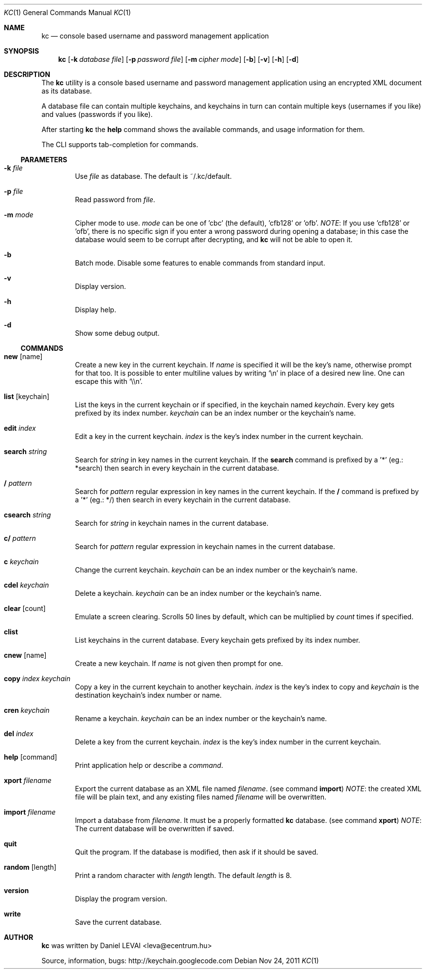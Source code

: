 .\"Copyright (c) 2011 LEVAI Daniel
.\"All rights reserved.
.\"Redistribution and use in source and binary forms, with or without
.\"modification, are permitted provided that the following conditions are met:
.\"	* Redistributions of source code must retain the above copyright
.\"	notice, this list of conditions and the following disclaimer.
.\"	* Redistributions in binary form must reproduce the above copyright
.\"	notice, this list of conditions and the following disclaimer in the
.\"	documentation and/or other materials provided with the distribution.
.\"THIS SOFTWARE IS PROVIDED BY THE COPYRIGHT HOLDERS AND CONTRIBUTORS "AS IS" AND
.\"ANY EXPRESS OR IMPLIED WARRANTIES, INCLUDING, BUT NOT LIMITED TO, THE IMPLIED
.\"WARRANTIES OF MERCHANTABILITY AND FITNESS FOR A PARTICULAR PURPOSE ARE
.\"DISCLAIMED. IN NO EVENT SHALL LEVAI Daniel BE LIABLE FOR ANY
.\"DIRECT, INDIRECT, INCIDENTAL, SPECIAL, EXEMPLARY, OR CONSEQUENTIAL DAMAGES
.\"(INCLUDING, BUT NOT LIMITED TO, PROCUREMENT OF SUBSTITUTE GOODS OR SERVICES;
.\"LOSS OF USE, DATA, OR PROFITS; OR BUSINESS INTERRUPTION) HOWEVER CAUSED AND
.\"ON ANY THEORY OF LIABILITY, WHETHER IN CONTRACT, STRICT LIABILITY, OR TORT
.\"(INCLUDING NEGLIGENCE OR OTHERWISE) ARISING IN ANY WAY OUT OF THE USE OF THIS
.\"SOFTWARE, EVEN IF ADVISED OF THE POSSIBILITY OF SUCH DAMAGE.
.Dd Nov 24, 2011
.Dt KC 1
.Os
.Sh NAME
.Nm kc
.Nd console based username and password management application
.Sh SYNOPSIS
.Nm kc
.Op Fl k Ar database file
.Op Fl p Ar password file
.Op Fl m Ar cipher mode
.Op Fl b
.Op Fl v
.Op Fl h
.Op Fl d
.Sh DESCRIPTION
The
.Nm
utility is a console based username and password management application using an encrypted XML document as its database.
.Pp
A database file can contain multiple keychains, and keychains in turn can contain multiple keys (usernames if you like) and values (passwords if you like).
.Pp
After starting
.Nm
the
.Cm help
command shows the available commands, and usage information for them.
.Pp
The CLI supports tab-completion for commands.
.Ss PARAMETERS
.Bl -tag -offset ||| -width |
.It Fl k Ar file
Use
.Ar file
as database. The default is ~/.kc/default.
.It Fl p Ar file
Read password from
.Ar file .
.It Fl m Ar mode
Cipher mode to use.
.Ar mode
can be one of 'cbc' (the default), 'cfb128' or 'ofb'.
.Em NOTE :
If you use 'cfb128' or 'ofb', there is no specific sign if you enter a wrong password during opening a database; in this case the database would seem to be corrupt after decrypting, and
.Nm
will not be able to open it.
.It Fl b
Batch mode. Disable some features to enable commands from standard input.
.It Fl v
Display version.
.It Fl h
Display help.
.It Fl d
Show some debug output.
.El
.Ss COMMANDS
.Bl -tag -offset ||| -width |
.It Cm new Op name
Create a new key in the current keychain. If
.Ar name
is specified it will be the key's name, otherwise prompt for that too. It is possible to enter multiline values by writing
.Ql \en
in place of a desired new line. One can escape this with
.Ql \e\en .
.It Cm list Op keychain
List the keys in the current keychain or if specified, in the keychain named
.Ar keychain .
Every key gets prefixed by its index number.
.Ar keychain
can be an index number or the keychain's name.
.It Cm edit Ar index
Edit a key in the current keychain.
.Ar index
is the key's index number in the current keychain.
.It Cm search Ar string
Search for
.Ar string
in key names in the current keychain.
If the
.Cm search
command is prefixed by a '*' (eg.: *search) then search in every keychain in the current database.
.It Cm / Ar pattern
Search for
.Ar pattern
regular expression in key names in the current keychain.
If the
.Cm /
command is prefixed by a '*' (eg.: */) then search in every keychain in the current database.
.It Cm csearch Ar string
Search for
.Ar string
in keychain names in the current database.
.It Cm c/ Ar pattern
Search for
.Ar pattern
regular expression in keychain names in the current database.
.It Cm c Ar keychain
Change the current keychain.
.Ar keychain
can be an index number or the keychain's name.
.It Cm cdel Ar keychain
Delete a keychain.
.Ar keychain
can be an index number or the keychain's name.
.It Cm clear Op count
Emulate a screen clearing. Scrolls 50 lines by default, which can be multiplied by
.Ar count
times if specified.
.It Cm clist
List keychains in the current database. Every keychain gets prefixed by its index number.
.It Cm cnew Op name
Create a new keychain. If
.Ar name
is not given then prompt for one.
.It Cm copy Ar index Ar keychain
Copy a key in the current keychain to another keychain.
.Ar index
is the key's index to copy and
.Ar keychain
is the destination keychain's index number or name.
.It Cm cren Ar keychain
Rename a keychain.
.Ar keychain
can be an index number or the keychain's name.
.It Cm del Ar index
Delete a key from the current keychain.
.Ar index
is the key's index number in the current keychain.
.It Cm help Op command
Print application help or describe a
.Ar command .
.It Cm xport Ar filename
Export the current database as an XML file named
.Ar filename .
(see command
.Cm import )
.Em NOTE :
the created XML file will be plain text, and any existing files named
.Ar filename
will be overwritten.
.It Cm import Ar filename
Import a database from
.Ar filename .
It must be a properly formatted
.Nm
database. (see command
.Cm xport )
.Em NOTE :
The current database will be overwritten if saved.
.It Cm quit
Quit the program. If the database is modified, then ask if it should be saved.
.It Cm random Op length
Print a random character with
.Ar length
length. The default
.Ar length
is 8.
.It Cm version
Display the program version.
.It Cm write
Save the current database.
.El
.Sh AUTHOR
.Nm
was written by
.An Daniel LEVAI
<leva@ecentrum.hu>
.Pp
Source, information, bugs:
http://keychain.googlecode.com
